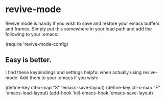 * revive-mode
Revive mode is handy if you wish to save and restore your emacs buffers and frames. Simply put this somewhere in your load path and add the following to your .emacs:

    (require 'revive-mode-config)

** Easy is better.
I find these keybindings and settings helpful when actually using revive-mode. Add them to your .emacs if you wish:

    (define-key ctl-x-map "S" 'emacs-save-layout)
    (define-key ctl-x-map "F" 'emacs-load-layout)
    (add-hook 'kill-emacs-hook 'emacs-save-layout)
